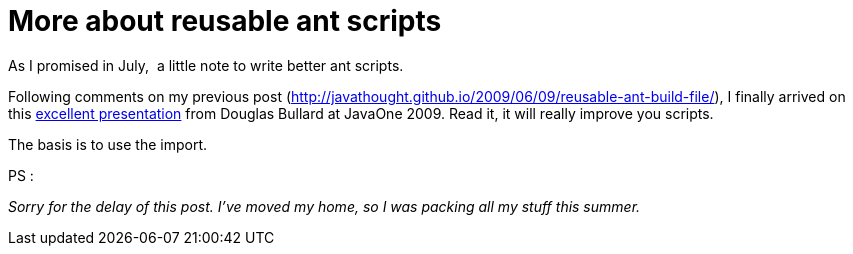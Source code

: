 = More about reusable ant scripts
:published_at: 2010-09-07
:hp-tags: ant

As I promised in July,  a little note to write better ant scripts.

Following comments on my previous post (http://javathought.github.io/2009/06/09/reusable-ant-build-file/), I finally arrived on this http://developers.sun.com/learning/javaoneonline/j1sessn.jsp?sessn=TS-4166&yr=2009&track=javase[excellent presentation] from Douglas Bullard at JavaOne 2009. Read it, it will really improve you scripts.

The basis is to use the import.

PS :

_Sorry for the delay of this post. I've moved my home, so I was packing all my stuff this summer._
